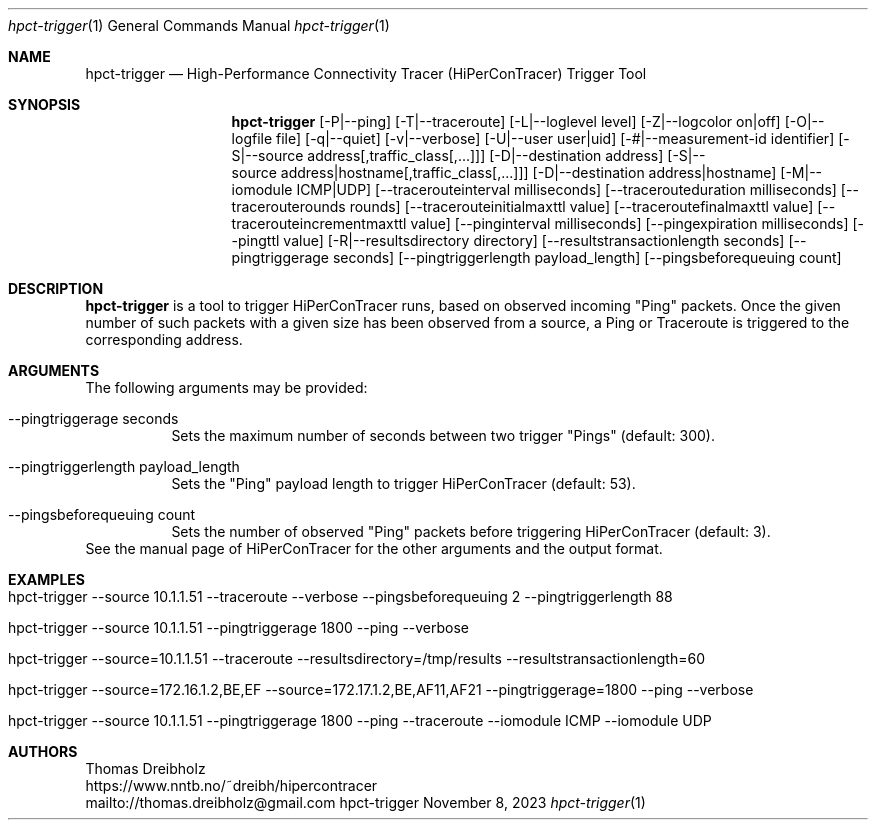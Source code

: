 .\" High-Performance Connectivity Tracer (HiPerConTracer)
.\" Copyright (C) 2015-2023 by Thomas Dreibholz
.\"
.\" This program is free software: you can redistribute it and/or modify
.\" it under the terms of the GNU General Public License as published by
.\" the Free Software Foundation, either version 3 of the License, or
.\" (at your option) any later version.
.\"
.\" This program is distributed in the hope that it will be useful,
.\" but WITHOUT ANY WARRANTY; without even the implied warranty of
.\" MERCHANTABILITY or FITNESS FOR A PARTICULAR PURPOSE.  See the
.\" GNU General Public License for more details.
.\"
.\" You should have received a copy of the GNU General Public License
.\" along with this program.  If not, see <http://www.gnu.org/licenses/>.
.\"
.\" Contact: thomas.dreibholz@gmail.com
.\"
.\" ###### Setup ############################################################
.Dd November 8, 2023
.Dt hpct-trigger 1
.Os hpct-trigger
.\" ###### Name #############################################################
.Sh NAME
.Nm hpct-trigger
.Nd High-Performance Connectivity Tracer (HiPerConTracer) Trigger Tool
.\" ###### Synopsis #########################################################
.Sh SYNOPSIS
.Nm hpct-trigger
.Op \-P|\-\-ping
.Op \-T|\-\-traceroute
.Op \-L|\-\-loglevel level
.Op \-Z|\-\-logcolor on|off
.Op \-O|\-\-logfile file
.Op \-q|\-\-quiet
.Op \-v|\-\-verbose
.Op \-U|\-\-user user|uid
.Op \-#|\-\-measurement-id identifier
.Op \-S|\-\-source address[,traffic_class[,...]]
.Op \-D|\-\-destination address
.Op \-S|\-\-source address|hostname[,traffic_class[,...]]
.Op \-D|\-\-destination address|hostname
.Op \-M|\-\-iomodule ICMP|UDP
.Op \-\-tracerouteinterval milliseconds
.Op \-\-tracerouteduration milliseconds
.Op \-\-tracerouterounds rounds
.Op \-\-tracerouteinitialmaxttl value
.Op \-\-traceroutefinalmaxttl value
.Op \-\-tracerouteincrementmaxttl value
.Op \-\-pinginterval milliseconds
.Op \-\-pingexpiration milliseconds
.Op \-\-pingttl value
.Op \-R|\-\-resultsdirectory directory
.Op \-\-resultstransactionlength seconds
.Op \-\-pingtriggerage seconds
.Op \-\-pingtriggerlength payload_length
.Op \-\-pingsbeforequeuing count
.\" ###### Description ######################################################
.Sh DESCRIPTION
.Nm hpct-trigger
is a tool to trigger HiPerConTracer runs, based on observed incoming "Ping"
packets. Once the given number of such packets with a given size has been
observed from a source, a Ping or Traceroute is triggered to the corresponding
address.
.Pp
.\" ###### Arguments ########################################################
.Sh ARGUMENTS
The following arguments may be provided:
.Bl -tag -width indent
.It \-\-pingtriggerage seconds
Sets the maximum number of seconds between two trigger "Pings" (default: 300).
.It \-\-pingtriggerlength payload_length
Sets the "Ping" payload length to trigger HiPerConTracer (default: 53).
.It \-\-pingsbeforequeuing count
Sets the number of observed "Ping" packets before triggering HiPerConTracer
(default: 3).
.El
See the manual page of HiPerConTracer for the other arguments and the output
format.
.\" ###### Examples #########################################################
.Sh EXAMPLES
.Bl -tag -width indent
.It hpct-trigger \-\-source 10.1.1.51 \-\-traceroute \-\-verbose \-\-pingsbeforequeuing 2 \-\-pingtriggerlength 88
.It hpct-trigger \-\-source 10.1.1.51 \-\-pingtriggerage 1800 \-\-ping \-\-verbose
.It hpct-trigger \-\-source=10.1.1.51 \-\-traceroute \-\-resultsdirectory=/tmp/results \-\-resultstransactionlength=60
.It hpct-trigger \-\-source=172.16.1.2,BE,EF \-\-source=172.17.1.2,BE,AF11,AF21 \-\-pingtriggerage=1800 \-\-ping \-\-verbose
.It hpct-trigger \-\-source 10.1.1.51 \-\-pingtriggerage 1800 \-\-ping \-\-traceroute \-\-iomodule ICMP \-\-iomodule UDP
.El
.\" ###### Authors ##########################################################
.Sh AUTHORS
Thomas Dreibholz
.br
https://www.nntb.no/~dreibh/hipercontracer
.br
mailto://thomas.dreibholz@gmail.com
.br
